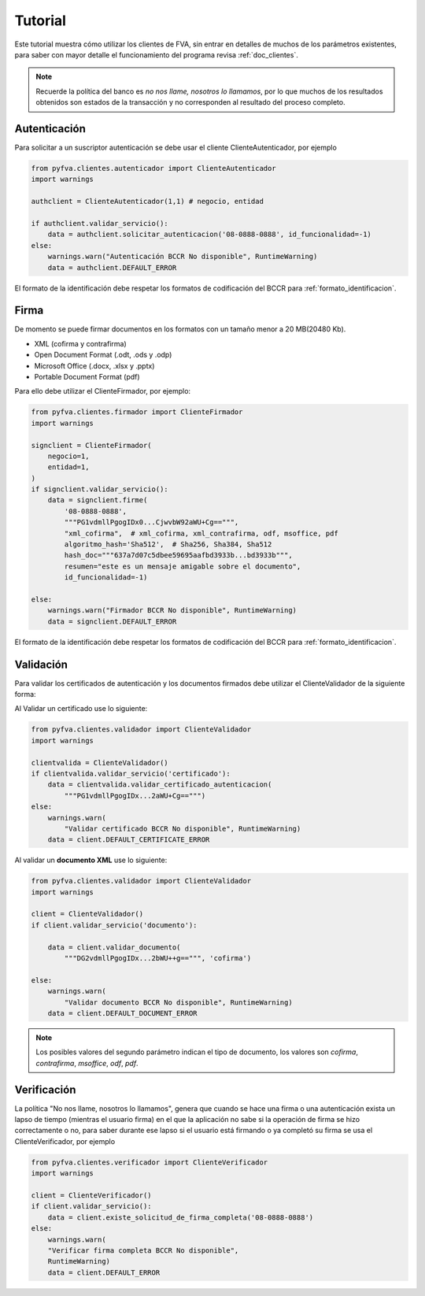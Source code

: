 Tutorial
===========

Este tutorial muestra cómo utilizar los clientes de FVA, sin entrar en detalles de muchos de los parámetros existentes, para saber con mayor detalle el funcionamiento del programa revisa :ref:`doc_clientes`.

.. note:: 
    Recuerde la política del banco es *no nos llame, nosotros lo llamamos*, por lo que muchos de los resultados obtenidos son estados de la transacción y no corresponden al resultado del proceso completo.

Autenticación
--------------------

Para solicitar a un suscriptor autenticación se debe usar el cliente ClienteAutenticador, por ejemplo

.. code:: python

    from pyfva.clientes.autenticador import ClienteAutenticador
    import warnings

    authclient = ClienteAutenticador(1,1) # negocio, entidad
                                             
    if authclient.validar_servicio():
        data = authclient.solicitar_autenticacion('08-0888-0888', id_funcionalidad=-1)
    else:
        warnings.warn("Autenticación BCCR No disponible", RuntimeWarning)
        data = authclient.DEFAULT_ERROR

El formato de la identificación debe respetar los formatos de codificación del BCCR para :ref:`formato_identificacion`.

Firma
------------

De momento se puede firmar documentos en los formatos con un tamaño menor a 20 MB(20480 Kb). 

- XML  (cofirma y contrafirma)
- Open Document Format (.odt, .ods y .odp) 
- Microsoft Office (.docx, .xlsx y .pptx) 
- Portable Document Format (pdf)

Para ello debe utilizar el ClienteFirmador, por ejemplo:

.. code:: python 

    from pyfva.clientes.firmador import ClienteFirmador
    import warnings

    signclient = ClienteFirmador(
        negocio=1,
        entidad=1,
    )
    if signclient.validar_servicio():
        data = signclient.firme(
            '08-0888-0888',
            """PG1vdmllPgogIDx0...CjwvbW92aWU+Cg==""",
            "xml_cofirma",  # xml_cofirma, xml_contrafirma, odf, msoffice, pdf
            algoritmo_hash='Sha512',  # Sha256, Sha384, Sha512
            hash_doc="""637a7d07c5dbee59695aafbd3933b...bd3933b""",
            resumen="este es un mensaje amigable sobre el documento",
            id_funcionalidad=-1)

    else:
        warnings.warn("Firmador BCCR No disponible", RuntimeWarning)
        data = signclient.DEFAULT_ERROR

El formato de la identificación debe respetar los formatos de codificación del BCCR para :ref:`formato_identificacion`.

Validación
---------------

Para validar los certificados de autenticación y los documentos firmados debe utilizar el ClienteValidador de la siguiente forma:

Al Validar un certificado use lo siguiente:

.. code:: python 

    from pyfva.clientes.validador import ClienteValidador
    import warnings

    clientvalida = ClienteValidador()
    if clientvalida.validar_servicio('certificado'):  
        data = clientvalida.validar_certificado_autenticacion(
            """PG1vdmllPgogIDx...2aWU+Cg==""")
    else:
        warnings.warn(
            "Validar certificado BCCR No disponible", RuntimeWarning)
        data = client.DEFAULT_CERTIFICATE_ERROR

Al validar un **documento XML** use lo siguiente:

.. code:: python 

    from pyfva.clientes.validador import ClienteValidador
    import warnings

    client = ClienteValidador()
    if client.validar_servicio('documento'):

        data = client.validar_documento(
            """DG2vdmllPgogIDx...2bWU++g==""", 'cofirma')

    else:
        warnings.warn(
            "Validar documento BCCR No disponible", RuntimeWarning)
        data = client.DEFAULT_DOCUMENT_ERROR

.. note:: Los posibles valores del segundo parámetro indican el tipo de documento, los valores son `cofirma`, `contrafirma`, `msoffice`, `odf`, `pdf`.

Verificación
--------------

La política "No nos llame, nosotros lo llamamos", genera que cuando se hace una firma o una autenticación exista un lapso de tiempo (mientras el usuario firma) en el que la aplicación no sabe si la operación de firma se hizo correctamente o no, para saber durante ese lapso si el usuario está firmando o ya completó su firma se usa el ClienteVerificador, por ejemplo

.. code:: python 

    from pyfva.clientes.verificador import ClienteVerificador
    import warnings

    client = ClienteVerificador()
    if client.validar_servicio():
        data = client.existe_solicitud_de_firma_completa('08-0888-0888')
    else:
        warnings.warn(
        "Verificar firma completa BCCR No disponible", 
        RuntimeWarning)
        data = client.DEFAULT_ERROR
